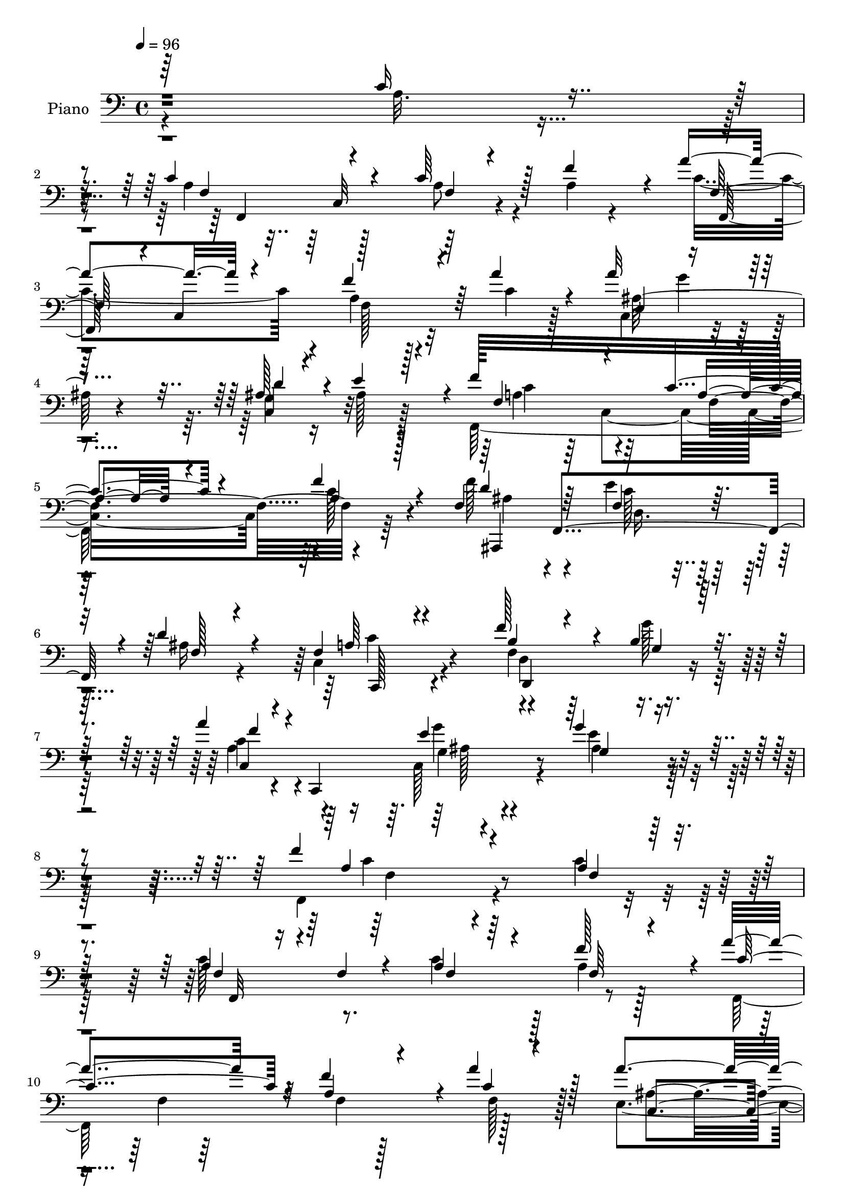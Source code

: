 % Lily was here -- automatically converted by c:/Program Files (x86)/LilyPond/usr/bin/midi2ly.py from output/midi/dh284pn.mid
\version "2.14.0"

\layout {
  \context {
    \Voice
    \remove "Note_heads_engraver"
    \consists "Completion_heads_engraver"
    \remove "Rest_engraver"
    \consists "Completion_rest_engraver"
  }
}

trackAchannelA = {


  \key c \major
    
  \set Staff.instrumentName = "HD218PN"
  
  \time 4/4 
  

  \key c \major
  
  \tempo 4 = 96 
  
}

trackA = <<
  \context Voice = voiceA \trackAchannelA
>>


trackBchannelA = {
  
  \set Staff.instrumentName = "Piano"
  
}

trackBchannelB = \relative c {
  \voiceOne
  r64*55 c'16 r4*67/96 c4*100/96 r4*62/96 c64*9 r128*7 f4*65/96 
  r4*11/96 a4*112/96 r4*50/96 f4*67/96 r64 a4*47/96 r4*31/96 a32*7 
  r4*76/96 ais,128*17 r4*28/96 e'4*77/96 r4*2/96 f128*53 c4*50/96 
  r4*29/96 f4*32/96 r4*56/96 f,4*89/96 f,4*148/96 r4*5/96 d''4*37/96 
  r4*46/96 f,4*62/96 r4*104/96 f'128*13 r4*44/96 b,4*28/96 r4*53/96 a'4*76/96 
  r4*13/96 c,,,4*143/96 r4*46/96 g'''4*32/96 r4*88/96 f4*221/96 
  r4*71/96 a,4*23/96 r4*62/96 a4*76/96 r4*14/96 f4*23/96 r4*52/96 a4*29/96 
  r4*50/96 f'128*25 r4*4/96 a4*152/96 r4*11/96 f4*73/96 r4*5/96 a4*49/96 
  r128*11 a4*88/96 r4*73/96 c,,4*80/96 r4*1/96 e'4*77/96 r4*4/96 f4*176/96 
  r4*61/96 c64*5 r128*17 c4*80/96 r4*4/96 c,4*70/96 r4*4/96 f'16 
  r128*17 a4*44/96 r16. c64*13 r4*80/96 <a c, >4*31/96 r128*15 a16. 
  r4*41/96 f,4*70/96 r4*11/96 c128*23 r4*10/96 g''4*41/96 r4*34/96 f4*32/96 
  r4*50/96 g,4*176/96 r4*71/96 c4*28/96 r4*56/96 c64*11 r4*19/96 c,4*79/96 
  r128*23 a'64*5 r4*49/96 a'4*149/96 r128 
  | % 17
  f4*74/96 r4*8/96 a4*41/96 r128*13 e,4*82/96 r4*76/96 g32*5 
  r4*23/96 e'128*27 f,128*23 r4*7/96 c4*128/96 r4*35/96 f'128*9 
  r4*59/96 <f f, >4*79/96 r4*5/96 f,,128*49 r4*14/96 f'128*7 r128*19 f4*61/96 
  r4*19/96 c,4*23/96 r32*5 f''4*35/96 r4*44/96 g16 r4*55/96 a,4*61/96 
  r4*22/96 
  | % 21
  c,,4*121/96 r4*50/96 g'''32*7 r4*5/96 a,128*43 r4*116/96 a'4*79/96 
  r128 c4*109/96 r4*56/96 c4*38/96 r4*38/96 d4*35/96 r128*17 c4*73/96 
  r128*31 a4*29/96 r4*55/96 a4*28/96 r64. c,,4*47/96 r64*13 c4*94/96 
  r64*11 ais''4*47/96 r4*38/96 c,4*80/96 r4*1/96 f,4*19/96 r4*67/96 g'4*82/96 
  r4*5/96 a,4*44/96 r4*52/96 f'4*128/96 r4*49/96 e8. r4*11/96 ais,4*31/96 
  r128*19 c4*112/96 r4*68/96 f4*61/96 r4*25/96 f4*26/96 r4*62/96 f4*97/96 
  r4*85/96 d4*94/96 <ais g >4*47/96 r4*67/96 f'128*77 r4*61/96 f,128*5 
  r4*74/96 a4*61/96 r16 c,4*83/96 r4*74/96 f'4*80/96 r4*1/96 a4*121/96 
  r4*40/96 f64*11 r4*10/96 a64*7 r4*41/96 c,,4*94/96 r4*74/96 d'4*77/96 
  r4*5/96 e4*80/96 r4*1/96 a,4*80/96 r128 c,64*13 r4*1/96 c'16. 
  r4*46/96 c4*38/96 r4*44/96 c4*56/96 r64*5 c,4*116/96 r4*40/96 a''4*68/96 
  r4*10/96 a128*37 r128*19 a4*37/96 r128*15 c,32. r128*21 <f, a' >4*82/96 
  r4*2/96 c4*79/96 r4*4/96 e16 r128*19 b'128*11 r4*56/96 g4*125/96 
  r4*41/96 e4*19/96 r4*64/96 c'4*46/96 r4*41/96 a4*64/96 r4*17/96 c,64*13 
  r128 a'4*49/96 r128*11 a4*25/96 r4*56/96 f,,4*22/96 r4*62/96 c''4*100/96 
  r4*58/96 a''4*34/96 r4*50/96 a4*47/96 r4*35/96 g4*55/96 r4*23/96 ais,64*11 
  r4*17/96 
  | % 39
  e'128*25 r64. f64*25 r4*16/96 a,4*17/96 r4*64/96 f'4*29/96 
  r128*19 f,32*5 r16 d4*32/96 r4*5/96 f4*26/96 r32 f128*9 r64. ais,,4*46/96 
  r4*47/96 f''4*7/96 r4*23/96 f,4*103/96 r4*64/96 f'16. r128*15 g'16 
  r4*59/96 a,4*58/96 r16 f64. r128*11 a4*14/96 r4*31/96 g'4*37/96 
  r64 c,,4*7/96 r4*38/96 e'4*41/96 r128*15 c128*33 r4*19/96 a4*34/96 
  r64. c128*5 r4*67/96 a'4*43/96 r64*7 c128*43 a,128*9 r4*14/96 c'4*31/96 
  r4*47/96 f,,4*26/96 r128*19 f4*22/96 r4*61/96 c4*83/96 r4*1/96 f4*25/96 
  r4*53/96 a32. r128*23 a'4*74/96 r64. f,4*44/96 r4*34/96 c'128*9 
  r4*55/96 ais'4*28/96 r64*9 f,,4*115/96 r4*49/96 g''128*25 r32 f4*43/96 
  r4*55/96 ais,128*39 r32 f128*11 r64. f4*34/96 r4*55/96 ais4*31/96 
  r4*61/96 f4*44/96 r4*133/96 f'4*53/96 r4*35/96 f4*25/96 r128*23 f4*100/96 
  r4*80/96 c,4*152/96 r128*21 f'128*75 r4*68/96 c'4*28/96 r128*23 f,,,4*217/96 
  r128*11 f'''4*77/96 r4*4/96 f,,,4*29/96 r4*59/96 c'4*10/96 r4*70/96 a''64*5 
  r4*52/96 a'4*29/96 r4*55/96 a4*41/96 r128*13 g128*11 r4*47/96 c,,4*40/96 
  r4*43/96 e'64*9 r4*29/96 f4*116/96 r4*44/96 f,128*9 r128*17 f4*22/96 
  r4*62/96 f,,,32 r4*74/96 a''4*13/96 r64*11 f''4*70/96 r4*10/96 f,4*7/96 
  r4*77/96 f,,128*7 r4*64/96 a'128*7 r128*19 f'4*10/96 r8. a'4*29/96 
  r4*29/96 f,,,32*9 r128*27 e'''4*43/96 r4*34/96 f128*15 r4*37/96 g,64*31 
  r4*65/96 e32 r4*74/96 f128*19 r4*28/96 a,4*38/96 r4*41/96 f'4*19/96 
  r32*5 f128*5 r4*64/96 a'128*15 r128*11 a,,32*7 a'4*17/96 r4*62/96 a4*17/96 
  r4*65/96 c,,128*11 r64. g64*5 r4*11/96 g'''4*25/96 r4*52/96 g,,4*88/96 
  e'4*8/96 r128*23 f'64*9 r64*5 a,,4*85/96 r4*73/96 f'4*23/96 r64*11 f'4*56/96 
  r4*32/96 d,,4*17/96 r4*23/96 f4*31/96 r64. ais16 r128*19 f'4*26/96 
  r4*56/96 
  | % 62
  f,,4*89/96 r128*11 f''4*25/96 r4*17/96 d,128*33 r64*11 c4*95/96 
  r4*28/96 a''4*10/96 r4*35/96 e,128*19 r128*11 ais'64. r64*13 f4*157/96 
  r128*5 a,4*38/96 r4*46/96 a'4*16/96 r8. f,,4*23/96 r4*64/96 f'4*107/96 
  r4*55/96 ais64*5 r4*56/96 a128*37 r4*10/96 a'4*20/96 r4*22/96 f,64. 
  r128*25 a'4*20/96 r32. c,,8 r4*35/96 c128*15 r128*13 a''4*19/96 
  r4*22/96 a128*7 r4*62/96 ais'4*32/96 r4*52/96 f,,128*33 r4*20/96 a'4*8/96 
  r4*34/96 ais,128*7 r128*21 a4*22/96 r128*23 ais,4*46/96 f'128*13 
  r4*5/96 d'4*17/96 r4*23/96 f4*40/96 r128 ais4*23/96 r4*64/96 d'128*7 
  r64*11 c,,4*275/96 r128*29 f''4*34/96 r4*56/96 e4*17/96 r4*76/96 f,,4*101/96 
  r4*104/96 f,4*269/96 r4*56/96 c'4*17/96 r4*85/96 f128*19 r4*29/96 c4*89/96 
  f4*19/96 r4*65/96 f'4*79/96 r64 a4*113/96 r4*56/96 f4*71/96 r4*11/96 a4*40/96 
  r4*43/96 a4*95/96 r8. d,4*73/96 r32 e128*23 r4*17/96 a,4*59/96 
  r4*19/96 f4*65/96 r4*23/96 c'4*20/96 r4*61/96 c4*20/96 r4*62/96 f,,,64. 
  r4*34/96 c''4*19/96 r128*9 f64 r4*28/96 a4*16/96 r4*26/96 a32. 
  r4*62/96 a'4*26/96 r4*58/96 c4*46/96 r4*37/96 a,128*11 r4*7/96 c64. 
  r4*32/96 a'4*20/96 r128*21 a16 r4*59/96 f,,4*79/96 f''4*26/96 
  r128*5 a32. r4*20/96 e,4*23/96 r4*61/96 f'4*34/96 r4*49/96 e128*107 
  r4*5/96 
  | % 79
  f,,4*220/96 r4*29/96 f''4*68/96 r4*10/96 f,,,4*17/96 r4*67/96 f'4*178/96 
  r4*22/96 c'4*5/96 r128*13 a''64*7 r8 g4*23/96 
  | % 81
  r4*13/96 g,,4*38/96 d''128*21 r128*5 c,,128*7 r64*11 f4*260/96 
  r4*70/96 f'128*19 r4*26/96 d4*64/96 r4*16/96 e'128*11 r4*49/96 ais,4*37/96 
  r128*17 a4*76/96 r64 f4*19/96 r4*22/96 a4*16/96 r4*26/96 b8 r128*13 g'4*26/96 
  r4*59/96 c,,4*31/96 r64*9 f4*13/96 r4*71/96 c,4*41/96 r64*9 e'4*8/96 
  r128*27 c'4*55/96 r128*11 c,4*167/96 r64 a''128*13 r4*46/96 c4*146/96 
  r4*23/96 c4*31/96 r4*49/96 ais,64*5 r128*19 f4*37/96 r4*137/96 a'4*38/96 
  r4*50/96 a,128*5 r128*23 a'128*25 r4*17/96 a,4*34/96 r4*4/96 c32. 
  r4*26/96 c128*9 r4*56/96 ais'4*35/96 r4*50/96 f,,4*118/96 r4*8/96 c''4*19/96 
  r16 ais4*31/96 r4*61/96 a4*34/96 r4*61/96 f4*101/96 r128*11 f4*20/96 
  r4*26/96 e'4*31/96 r4*59/96 ais,4*41/96 r4*52/96 c4*137/96 r4*2/96 f,16 
  r128*7 f'64*5 r4*70/96 f4*28/96 r4*74/96 f4*110/96 r4*85/96 c,64*31 
  r4*89/96 f,128*175 
}

trackBchannelBvoiceB = \relative c {
  \voiceFour
  r4*331/96 a'32. r4*73/96 a4*94/96 r128*23 a8 r4*26/96 a4*22/96 
  r4*55/96 c4*143/96 r4*20/96 a4*32/96 r4*40/96 c4*26/96 r128*17 c,4*94/96 
  r4*65/96 g'4*56/96 r16 ais128*7 r128*19 f,128*87 r64*11 f''128*29 
  r4*79/96 e4*46/96 r64*5 ais,16 r4*58/96 c,4*88/96 r4*79/96 f4*41/96 
  r64*7 g'128*9 r64*9 a,4*73/96 r4*107/96 c,128*19 r4*43/96 e'4*37/96 
  r128*27 f,,4*223/96 r4*68/96 c''4*28/96 r128*19 c128*31 r8. c4*47/96 
  r128*11 a4*29/96 r128*17 f,64*41 r128*25 e'4 r64*11 ais4*64/96 
  r128*7 ais4*11/96 r4*67/96 a64*13 c,4*82/96 r4*76/96 a'4*20/96 
  r4*61/96 a8. r4*86/96 a4*13/96 r4*62/96 c4*22/96 r4*59/96 c64*11 
  r64. c,4*128/96 r4*31/96 f' r4*44/96 f,,8. r4*89/96 e'4*19/96 
  r4*56/96 b'4*34/96 r8 g'128*55 e,4*86/96 r128*27 a4*56/96 r64*17 a4*44/96 
  r4*29/96 f'64*13 r4*4/96 c128*47 r32 a4*38/96 r64*7 c4*17/96 
  r4*61/96 a'64*15 r4*68/96 c,,4*79/96 r4*5/96 ais'4*20/96 r128*19 f'4*167/96 
  r4*77/96 a,128*7 r4*64/96 d128*27 r4*86/96 e128*17 r4*26/96 ais,4*28/96 
  r4*50/96 c4*88/96 r4*76/96 b64*11 r4*13/96 g4*20/96 r4*58/96 a'64*11 
  r4*106/96 ais,4*38/96 r128*15 e'4*82/96 r64 f,32*13 r64*15 c'4*32/96 
  r4*50/96 c4*101/96 r4*64/96 c4*31/96 r4*46/96 f,4*28/96 r128*19 a4*73/96 
  r128*31 a4*23/96 r4*61/96 a4*25/96 r64*9 f,64*45 r128*19 f''128*27 
  r4*86/96 e4*91/96 r128*31 ais,,4*97/96 r4*80/96 c'64*11 r4*16/96 d4*86/96 
  r128 a32*7 r4 c4*53/96 r4*121/96 c,4*101/96 r128*27 c4*154/96 
  r4*55/96 a'32*19 r4*62/96 c4*35/96 r64*9 c4*79/96 r4*85/96 c4*64/96 
  r128*5 a4*32/96 r4*50/96 f,,4*23/96 r4*61/96 f''4*14/96 r4*62/96 a4*34/96 
  r4*43/96 c4*14/96 r128*23 <a' e, >4*95/96 r8. c,,4*83/96 ais'4*26/96 
  r128*17 f'4*191/96 r4*56/96 a,4*23/96 r4*59/96 a4*43/96 r128*39 c4*55/96 
  r128*9 c128*11 r4*46/96 f,,,4*25/96 r32*5 f''4*98/96 r4*65/96 a'4*19/96 
  r4*62/96 <f,, c'' >4*83/96 r32*7 g''4*37/96 r4*44/96 f16. r4*53/96 e4*154/96 
  r4 c,,4*7/96 r4*79/96 c''64*13 r4*85/96 f,4*7/96 r4*74/96 f'4*76/96 
  r4*5/96 a4*134/96 r4*28/96 a,4*32/96 r4*50/96 c4*29/96 r4*53/96 ais4*59/96 
  r4*101/96 d8. r32 ais128*9 r4*56/96 f,4*283/96 r4*50/96 f''32*7 
  r128*25 e4*40/96 r4*38/96 ais,16. r4*46/96 f128*31 r4*73/96 f'4*37/96 
  r128*15 g,128*7 r4*62/96 c,,4*40/96 c'4*14/96 r4*115/96 ais'128*11 
  r4*55/96 ais4*23/96 r128*21 a128*19 r16 f64*25 r32 c'4*23/96 
  r4*62/96 f,,,128*5 r4*71/96 f''32*5 r16 c' r4*53/96 ais128*9 
  r128*19 a4*14/96 r4*106/96 a128*7 r4*25/96 a128*9 r4*52/96 c32. 
  r128*23 c4*40/96 r4*2/96 c,4*46/96 r4*32/96 c'4*17/96 r4*23/96 a'128*25 
  r4*7/96 d,64*5 r64*9 a'32*9 r64*9 e4*88/96 r4*1/96 a,4*43/96 
  r4*53/96 d4*121/96 r4*52/96 e128*13 r4*49/96 f,64*5 r4*61/96 c4*71/96 
  r32*9 c'4*65/96 r4*115/96 c, r64*11 d'4*94/96 r4*1/96 e4*118/96 
  r128 f,,4*223/96 r4*68/96 c'8 r4*50/96 c''4*61/96 r128*9 a,4*61/96 
  r128*7 c'128*15 r4*35/96 a4*28/96 r4*53/96 a'4*145/96 r4*22/96 f128*23 
  r4*14/96 c4*25/96 r32*5 c,,128*11 r8 c128*53 r4*2/96 ais''128*7 
  r4*61/96 f,,4*160/96 r4*1/96 c'''16. r4*41/96 c4*44/96 r4*40/96 f,,,4*22/96 
  r4*65/96 c'4*89/96 r4*70/96 c''128*5 
  | % 55
  r128*23 c'4*79/96 r64 c,,,4*8/96 r4*70/96 a'''4*25/96 r16*5 c,,,128*9 
  r4*70/96 c64*13 r64. e,4*28/96 r4*50/96 g''128*11 r8 e'4*172/96 
  r64*13 c64*5 r4*56/96 a8. r4*47/96 f4*17/96 r4*28/96 c'128*9 
  r4*53/96 a4*10/96 r4*68/96 c128*17 r128*21 f,16 r4*22/96 f'4*29/96 
  r4*52/96 a64*5 r4*53/96 c,,,,4*37/96 r4*46/96 e'4*8/96 r128*23 c4*100/96 
  r4*65/96 f'128*21 r4*58/96 c4*13/96 r4*28/96 c4*10/96 r128*23 f'4*29/96 
  r4*61/96 d32*5 r4*107/96 e64*5 r4*52/96 ais,128*9 r4*55/96 f4*74/96 
  r64. f,4*26/96 r4*55/96 f''4*34/96 r4*47/96 <g, f, >4*23/96 r4*61/96 a'4*113/96 
  r4*55/96 ais,4*40/96 r4*49/96 g''32. r128*23 a,4*166/96 r64*15 a'128*9 
  r4*62/96 f,,,,32 r4*112/96 a''4*77/96 r8 f128*7 r64*11 c''4*43/96 
  r4*37/96 f,128*5 r64*11 a4*16/96 r128*23 c4*10/96 r4*1/96 f,,4*8/96 
  r4*61/96 f,32*9 r4*58/96 c'''4*23/96 r32*5 ais16. r8 a128*27 
  r4*79/96 g4*37/96 r4*47/96 f128*13 r4*53/96 f4*64/96 r4*110/96 e4*22/96 
  r128*21 d4*25/96 r128*21 c4*34/96 r64. f,64*35 r32 f''4*23/96 
  r4*74/96 c,,4*107/96 r128*25 c4*139/96 r128*23 c32*19 r4*94/96 c'4*29/96 
  r4*73/96 c4*88/96 r4*86/96 a4*23/96 r128*21 a4*26/96 r32*5 f,,4*22/96 
  r4*62/96 c''4*83/96 r4*1/96 f16 r4*58/96 f,4*7/96 r4*76/96 e'64*17 
  r4*64/96 c4*101/96 r4*70/96 f'4*170/96 r4*77/96 a,4*22/96 r32*5 a128*15 
  r4*121/96 c4*20/96 r4*61/96 a64 r4*77/96 f'4*50/96 r4*113/96 f4*25/96 
  r4*59/96 a,4*17/96 r64*11 a64*5 r4*8/96 c128*9 r4*92/96 g128*11 
  r4*52/96 g4*26/96 r128*19 c,,4*35/96 r4*5/96 g'4*163/96 r4*43/96 ais'4*25/96 
  r4*58/96 c4*95/96 r4*23/96 a4*17/96 r4*26/96 a4*35/96 r128*17 a128*7 
  r128*19 f,4*25/96 r4*101/96 c'4*37/96 f4*28/96 r32 c128*13 r4*2/96 f4*19/96 
  r4*64/96 ais128*23 r16 ais64. r4*59/96 c,4*100/96 r4*68/96 f'4*118/96 
  r64*7 c4*52/96 r4*32/96 f4*29/96 r4*56/96 f4*100/96 r32. f,4*31/96 
  r4*16/96 f4*20/96 r4*61/96 f4*23/96 r4*65/96 f4*29/96 r64. c128*23 
  r4*59/96 f'4*38/96 r8 g,32. r64*11 a4*92/96 r4*79/96 g'128*13 
  r64*9 g4*20/96 r128*23 f4*61/96 r4*101/96 a4*29/96 r4*71/96 c,4*17/96 
  r4*68/96 f,,,4*19/96 r4*68/96 f''4*64/96 r4*19/96 c' r32*5 f,16 
  r128*21 a4*29/96 r4*145/96 a128*11 r64*9 c4*17/96 r4*68/96 a4*31/96 
  r4*14/96 c,4*139/96 r8. f'16. r4*50/96 a4. r16 g4*32/96 r32*5 f4*35/96 
  r32*5 ais,128*41 r4*58/96 f16 r64*11 f4*28/96 r4*65/96 f4*37/96 
  r4*59/96 c4*179/96 r4*110/96 c4*131/96 r4*65/96 f4*97/96 r4*23/96 e'4*166/96 
  r128 a,4*506/96 
}

trackBchannelBvoiceC = \relative c {
  \voiceThree
  r4*424/96 f4*88/96 r4*74/96 f4*23/96 r4*130/96 f128*25 r4*8/96 c4*124/96 
  r4*103/96 e4*100/96 r4*58/96 d'4*64/96 r4*95/96 f,4*85/96 r4*74/96 a4*35/96 
  r4*44/96 a4*26/96 r128*21 d4*88/96 r64*13 f,4*52/96 r16 f128*7 
  r4*61/96 a64*11 r4*100/96 b4*65/96 r4*19/96 g4*20/96 r32*5 f'4*80/96 
  r4*101/96 e4*52/96 r4*49/96 g,4*22/96 r4*95/96 a4*218/96 r4*74/96 f4*16/96 
  r128*23 f4*44/96 r16*5 f4*14/96 r64*11 f64*5 r4*50/96 c'4*149/96 
  r32 a4*35/96 r4*44/96 c4*22/96 r4*59/96 c,4*91/96 r4*70/96 d'4*82/96 
  r128*27 f,,4*236/96 r4*82/96 f,128*5 r4*142/96 c'''128*5 r4*62/96 f16 
  r4*55/96 f,,128*65 r128*13 c''4*32/96 r4*44/96 a'32*5 r64*17 e,,4*25/96 
  r4*49/96 g'128*19 r4*26/96 c4*167/96 r64*13 ais4*25/96 r4*61/96 f4*73/96 
  r32*7 c'4*53/96 r64*17 f,,4*200/96 r4*113/96 ais'4*94/96 r4*62/96 d4*80/96 
  r4*83/96 a128*31 r4*67/96 a4*58/96 r4*26/96 a,4*11/96 r4*73/96 ais'4*79/96 
  r4*88/96 d,16. r4*40/96 d'4*64/96 r128*5 a4*56/96 r32*9 f4*38/96 
  r4*118/96 f'4*79/96 r128*31 e4*41/96 r4*43/96 ais,4*37/96 r4*50/96 f'4*166/96 
  r128*27 f4*52/96 r64*5 f,,,4*19/96 r128*21 f''64 r4*77/96 f4*31/96 
  r128*15 ais4*31/96 r64*9 <c f >128*27 r4*85/96 f4*32/96 r4*52/96 c4*32/96 
  r8 c128*17 r64*11 a4*41/96 r128 c16. r4*44/96 f,128*33 r4*154/96 ais4*44/96 
  r64*7 f'4*50/96 r4*47/96 d4*146/96 r4*31/96 ais,4*74/96 r4*98/96 c4*248/96 
  r4*107/96 ais'64*17 r4*79/96 ais4*67/96 r4*23/96 e'4*115/96 r4*5/96 f,,32*19 
  r4*61/96 a'16 r4*65/96 f4*88/96 r4*76/96 a8 r4*113/96 f,4*34/96 
  r4*50/96 c'32 r4*68/96 f4*8/96 r128*25 f4*11/96 r4*62/96 ais4*103/96 
  r4*64/96 ais64*9 r32*9 f4*82/96 r128*27 f4*28/96 r4*139/96 f128*25 
  r128*27 f'128*21 r4*98/96 c'128*55 r4*4/96 f,4*28/96 r4*133/96 f4*83/96 
  r32*7 e,,128*9 r4*53/96 g'4*64/96 r4*26/96 g'64*25 r128*33 e,4*22/96 
  r4*64/96 f,128*63 r64*23 f4*32/96 r4*91/96 f'4*58/96 r4*143/96 c'4*83/96 
  r4*79/96 g4*68/96 r128*5 c4*25/96 r4*58/96 c4*71/96 r128*5 f,4*64/96 
  r4*17/96 c'128*11 r8 c4*26/96 r4*58/96 d4*89/96 r8. c4*43/96 
  r4*34/96 f,4*25/96 r4*56/96 a4*97/96 r128*23 b4*65/96 r4*100/96 c4*109/96 
  r32*5 e4*44/96 r4*44/96 g16 r4*62/96 f4*172/96 r8. f16. r8 f,,4*23/96 
  r4*148/96 f''4*32/96 r128*15 d'4*35/96 r4*50/96 c64*7 r4*122/96 a4*31/96 
  r8 a4*20/96 r4*68/96 a,4*31/96 r128*43 f'4*34/96 r8 f4*31/96 
  r4*53/96 f4*98/96 r4*64/96 ais,4*43/96 r4*46/96 d,,4*34/96 r4*62/96 f'32*7 
  r4*5/96 d4*139/96 r4*32/96 d'64*11 r4*25/96 c64*15 r64*15 c,4*7/96 
  r4*173/96 g'4*113/96 r128*23 ais4*61/96 r4*35/96 g128*13 r4*80/96 a4*206/96 
  r128*61 f'4*35/96 r4*8/96 c,4*154/96 r4*134/96 f,,4*16/96 r4*70/96 a''4*23/96 
  r4*59/96 f'4*8/96 r4*158/96 ais128*17 r32*9 g,4*47/96 r4*37/96 c'4*17/96 
  r4*65/96 f,, r4*14/96 c4*88/96 r4*71/96 a'4*13/96 r8. f'4*52/96 
  r4*34/96 f,4*10/96 r4*68/96 a'8 r4*32/96 a'4*26/96 r4*59/96 f4*82/96 
  r128*27 c4*20/96 r4*136/96 a4*107/96 r64*11 e,128*7 r128*19 b''128*11 
  r4*47/96 g'4*176/96 r4*76/96 c,,64 r64*13 c'4*112/96 r64*9 a64 
  r8. f'16 r64*9 f,,,4*260/96 r4*65/96 a'''4*37/96 r4*46/96 ais,4*26/96 
  r128*17 d4*50/96 r128*11 e4*26/96 r4*55/96 a,4*65/96 r4*97/96 c128*9 
  r4*53/96 a4*29/96 r32*5 f128*21 r128*35 c'4*37/96 r4*44/96 d4*32/96 
  r128*17 a4*113/96 r4*50/96 f4*35/96 r4*46/96 g'4*29/96 r4*56/96 a,4 
  r8. g'128*17 r4*37/96 g,4*23/96 r4*64/96 f'64*29 r4*83/96 c128*5 
  r4*73/96 c'4*103/96 r4*64/96 f,,16 r4*58/96 d''4*35/96 r4*52/96 f,,,4*116/96 
  r128*15 a''128*7 r4*64/96 a128*7 r32*5 a4*101/96 r4*64/96 a4*35/96 
  r4*49/96 d,,128*7 r128*21 c128*11 r4*1/96 a32*5 r64*11 c,128*11 
  r4*50/96 f''4*41/96 r4*52/96 f4*62/96 r128*37 e4*23/96 r128*21 ais,4*23/96 
  r4*64/96 f128*15 r4*41/96 a,4*88/96 c'4*34/96 r4*59/96 f,128*5 
  r128*27 f128*11 r4*55/96 e4*20/96 r4*74/96 d4*22/96 r4*70/96 e'4*46/96 
  r4*77/96 f,8*5 r128*59 f,,,32 r4*161/96 c'''8 r4*124/96 c4*119/96 
  r4*50/96 a4*23/96 r4*58/96 c16 r32*5 c,4*95/96 r4*71/96 ais'64*9 
  r4*32/96 ais4*20/96 r4*64/96 f,64*45 r32*5 f128*7 r4. f''4*26/96 
  r128*19 c4*5/96 r4*77/96 c4*31/96 r4*8/96 c,4*203/96 r4*4/96 f'4*31/96 
  r4*53/96 f,4*73/96 r4*85/96 g'4*32/96 r4*53/96 d4*28/96 r4*53/96 g,128*23 
  r32 e128*47 r128*9 g4*13/96 r4*68/96 a128*17 r64*5 f4*79/96 r4*1/96 c'128*17 
  r4*112/96 a'4*136/96 r4*31/96 a,4*20/96 r128*19 a'4*40/96 r4*44/96 c,,,4*62/96 
  r4*101/96 ais''128*19 r4*20/96 e'64*13 r4*11/96 a,4*55/96 r4*22/96 f128*29 
  r4*80/96 c'16 r4*61/96 ais,,4*256/96 r4*77/96 c4*97/96 r128*23 d'128*33 
  r4*71/96 a''4*100/96 r4*71/96 e4*47/96 r4*46/96 e4*23/96 r64*11 f,,4*266/96 
  r128*27 f4*28/96 r64*17 a'4*29/96 r4*11/96 f'4*25/96 r4*55/96 d'16. 
  r4*50/96 c64*13 r4 c,4*38/96 r4*50/96 a'4*17/96 r4*67/96 c,4*38/96 
  r128*45 a'32*5 r16 d,4*35/96 r128*17 f4*154/96 r4*13/96 e4*35/96 
  r4*59/96 d,4*20/96 r4*73/96 d'128*43 r4*53/96 c4*35/96 r64*9 d128*27 
  r32 a4*125/96 r4*59/96 f128*7 r32*15 ais4*134/96 r128*21 ais8 
  r8. ais32*5 r4*97/96 c,4*523/96 
}

trackBchannelBvoiceD = \relative c {
  r4*427/96 f,4*188/96 r4*125/96 f128*67 r32*9 ais'128*35 r4*53/96 c,4*76/96 
  r32*7 a'4*101/96 r4*58/96 f4*79/96 r4*89/96 ais,,4*224/96 r4*100/96 c128*23 
  r4*97/96 d'4*89/96 r4*74/96 c'4*82/96 r4*100/96 g4*47/96 r4*53/96 ais4*35/96 
  r4*83/96 c4*223/96 r4*155/96 f,,32*21 r4*151/96 f'4*19/96 r64*11 f4*14/96 
  r128*21 f128*13 r128*13 ais4*101/96 r4*61/96 g64*9 r4*109/96 f4*70/96 
  r4*86/96 c'4*25/96 r4*136/96 f,,4*25/96 r128*45 f'128*9 r4*49/96 a4*8/96 
  r4*71/96 f' r32*7 a,32. r4*136/96 c64*9 r4*107/96 g128*13 r16. d32 
  r4*70/96 e'4*172/96 r128*53 f,,4*179/96 r128*45 f'4*71/96 r4*7/96 c128*39 
  r128*39 c4*77/96 r128*27 ais'4*53/96 r4*107/96 f,4*187/96 r128*19 c''128*7 
  r128*21 ais,,4*224/96 r4*100/96 c'4*95/96 r4*68/96 d64*13 r4*79/96 c'4*71/96 
  r128*33 c,8 r4*124/96 c'4*145/96 r128*61 f,,4*28/96 r4*137/96 a'64*7 
  r4*34/96 d16. r4*50/96 f,4*82/96 r4*83/96 f4*100/96 r4*64/96 a'4*73/96 
  r4*88/96 a128*27 d,128*13 r128*15 f,,4*110/96 r32*5 c'128*13 
  r4*47/96 d,128*15 r128*17 ais4*83/96 r4*95/96 f''4*82/96 r64*15 f128*41 
  r4*56/96 a128*21 r128*37 g4*106/96 r4*76/96 f128*31 r128*39 f128*75 
  r4*152/96 f,4*218/96 r4*107/96 c''4*143/96 r4*260/96 g'4*22/96 
  r4*62/96 g,64*11 r4*97/96 c4*92/96 r8. a4*23/96 r4*142/96 f,4*215/96 
  r4*103/96 f4*35/96 r4*133/96 c''4*47/96 r4*281/96 g16. r4*46/96 d'4*31/96 
  r4*58/96 c,64*9 r128*9 g128*37 r4*56/96 ais'4*25/96 r4*62/96 f4*55/96 
  r4*107/96 c'64*9 r4*110/96 c128*49 r4*14/96 f8. r128*31 c,4*62/96 
  r4*98/96 c4*86/96 r128*27 f128*13 r128 c4*118/96 r4*88/96 a'4*22/96 
  r4*62/96 ais4*91/96 r4*146/96 d4*59/96 r4*22/96 c4*104/96 r4*62/96 d,4*85/96 
  r4*80/96 a''4*119/96 r128*17 c,4*38/96 r4*49/96 c4*29/96 r128*19 f,,4*265/96 
  r128*21 c''4*103/96 r4*145/96 f4*43/96 r64*7 f4*49/96 r4*115/96 f4*35/96 
  r4*44/96 f4*23/96 r4*65/96 f4*50/96 r4*277/96 c4*50/96 r64*5 f,4*17/96 
  r4*65/96 c4*41/96 r4*47/96 d'4*43/96 r4*53/96 f4*109/96 r4*65/96 c64*7 
  r4*136/96 c,,4*59/96 r4*121/96 a''32*5 r16*5 ais4*100/96 r128*27 f4*97/96 
  c'32*5 r4*59/96 c4*211/96 r128*59 a'4*43/96 r4*85/96 a32 r128*11 a4*35/96 
  r128*41 c4*152/96 r4*16/96 c,4*10/96 r4*157/96 c,,4*17/96 r4*142/96 ais'''4*52/96 
  r64*19 a128*19 r4*104/96 a,4*19/96 r4*142/96 c'4*74/96 r4*91/96 a,4*10/96 
  r4*70/96 c4*7/96 r4*77/96 c'4*88/96 r4*76/96 c,4*8/96 r4*151/96 c'4*103/96 
  r64*11 g'4*34/96 r4*44/96 d16. r128*15 c,,4*53/96 r128*11 g64*13 
  r128 e'4*16/96 r128*23 g4*7/96 r4*79/96 f,4*181/96 r4*139/96 a''128*17 
  r4*109/96 f4*17/96 r4*64/96 c'4*26/96 r128*19 ais4*64/96 r4*104/96 ais4*28/96 
  r4*50/96 ais4*11/96 r128*23 f,,4*185/96 r128*19 f'64. r64*13 ais'4*65/96 
  r4*104/96 f4*28/96 r128*45 c'64*21 r4*38/96 g,4*43/96 r4*122/96 c'128*37 
  r128*19 c,, r4*119/96 f4*41/96 r4*2/96 c128*69 r4*94/96 c''4*107/96 
  r4*61/96 c4*29/96 r4*52/96 d4*38/96 r4*50/96 c'4*35/96 r4*2/96 c,,64*11 
  r4*59/96 c'64. r4*76/96 f64 r4*74/96 a,4*83/96 r128*27 f,128*37 
  r128*19 a''4*110/96 r4*50/96 e4*34/96 r4*50/96 d,,128*11 r32*5 d''128*23 
  r4*104/96 c4*17/96 r4*70/96 ais,,32 r4*73/96 c''4*53/96 r4*73/96 f,128*9 
  r4*17/96 f'4*26/96 r4*167/96 c4*44/96 r64*23 d4*28/96 r4*65/96 g,,16. 
  r4*91/96 f''128*75 r4*187/96 a,,8. r4*274/96 f,64*5 r128*101 ais'4*98/96 
  r4*68/96 g128*29 r4*1/96 c4*7/96 r4*76/96 c128*29 r4*29/96 a64. 
  r4*41/96 a4*10/96 r128*51 f4*32/96 r4*217/96 f'64 r128*25 a4*50/96 
  r4*113/96 c,4*20/96 r4*64/96 c4*8/96 r4*233/96 e4*37/96 r8 b4*31/96 
  r128*17 c4*98/96 r4*23/96 g128*7 r4*19/96 g4*59/96 r4*148/96 c,4*143/96 
  r4. c'4*145/96 r4*20/96 f4*67/96 r32 c4*25/96 r4*299/96 ais64*5 
  r4*58/96 c64*11 r4*49/96 a4*20/96 r4*23/96 a4*56/96 r4*29/96 a4*26/96 
  r32*5 ais4*82/96 r128*27 c4*40/96 r4*41/96 d64*7 r4*46/96 c4*110/96 
  r4*56/96 d,,4*110/96 r4*61/96 c4*17/96 r4*68/96 c'4*20/96 r64*11 c'128*13 
  r64*9 ais4*16/96 r4*74/96 a16. r64*21 c'4*29/96 r4*154/96 c,4*89/96 
  r4*85/96 a'64 r4*70/96 f4*43/96 r4*43/96 c4*85/96 r64*15 f4*41/96 
  r4*46/96 f4*20/96 r4*65/96 f,4*43/96 r4*130/96 f'4*32/96 r128*17 f,4*46/96 
  r4*41/96 c'8. r4*11/96 f,4*14/96 r4*71/96 c,4*28/96 r4*64/96 d''16. 
  r4*58/96 ais,4*44/96 r4*1/96 f4*230/96 r4*1/96 ais128*7 r4*67/96 c,4*265/96 
  r4*121/96 c''64*21 r128*23 d128*39 r64 g,64*7 r64*21 f'64*85 
}

trackBchannelBvoiceE = \relative c {
  r4*502/96 c32*7 r128*105 f128*7 r128*69 g'4*19/96 r4*220/96 c,4*104/96 
  r32*11 c128*9 r4*64/96 ais4*86/96 r4*79/96 c128*17 r4*107/96 c4*97/96 
  r4*70/96 d,,4*100/96 r4*62/96 c'4*91/96 r4*91/96 g''4*55/96 r4*166/96 f,4*212/96 
  r4*889/96 g'4*19/96 r4*223/96 c,32*7 r4*73/96 a32. r32*51 f'4*28/96 
  r64*21 f4*62/96 r128*33 c4*41/96 r4*35/96 d,,32. r4*65/96 c'4*59/96 
  r4*22/96 g64*19 r4*293/96 f'4*11/96 r128*99 f4*41/96 r2 g'4*20/96 
  r4*385/96 f,4*49/96 r4*287/96 f128*17 r128*89 d,4*91/96 r4*67/96 c'128*29 
  r4*83/96 g''4*40/96 r4*131/96 f,,128*51 r4*175/96 f''4*106/96 
  r32*5 f4*32/96 r4*43/96 f128*15 r128*69 c4*29/96 r64*9 f128*11 
  r8 a,4*37/96 r4*124/96 f'4*47/96 r4*34/96 f4*47/96 r4*37/96 a4*77/96 
  r128*31 c,,,128*9 r4*58/96 d''4*49/96 r4*47/96 ais4*125/96 r4*662/96 e'16 
  r128*95 c4*227/96 r4*314/96 f,4*17/96 r4*793/96 f,4*239/96 r4*248/96 a'4*17/96 
  r4*143/96 c4*116/96 r4*53/96 a4*19/96 r4*308/96 e'128*13 r128*15 d,,128*7 
  r64*11 c4*74/96 r128*305 c4*47/96 r4*278/96 a''8 r4*70/96 a4*14/96 
  r4*118/96 f4*7/96 r4*76/96 ais,,4*41/96 r4*1/96 f'4*152/96 r4*205/96 c'4*23/96 
  r4*62/96 d'4*34/96 r4*130/96 f128*43 r4*41/96 c,, r4*136/96 f'16. 
  r4*2/96 c128*61 r4*103/96 f'4*125/96 r4*124/96 d16. r8 c4*52/96 
  r64*19 c64*5 r4*136/96 f,,4*256/96 r4*107/96 c'128*21 r128*21 c,4*29/96 
  r4*59/96 d'4*20/96 r128*25 ais,4*260/96 r4*92/96 a'4*62/96 r4*299/96 c4 
  r32*15 ais4*46/96 r128*25 f4*214/96 r64*99 f64. r4*70/96 a32 
  r4*313/96 d'128*23 r4*586/96 f,,4*7/96 r8. a128*5 r4*232/96 a32 
  r4*148/96 a''4 r8. c,128*13 r4*40/96 d,,,16 r4*56/96 c4*76/96 
  r128*59 ais'''64 r4*119/96 c,,128*37 r4*205/96 c4*133/96 r32*13 c''128*25 
  r32*21 f,,4*34/96 r4*4/96 c4*185/96 r4*19/96 a128*5 r8. ais,4*46/96 
  r128*107 c'128*19 r4*70/96 b''4*89/96 r64*19 f,4*53/96 r4*79/96 ais'4*44/96 
  r4*131/96 f,,4*265/96 r4*79/96 f'''4*107/96 r32*5 c'4*32/96 r4*50/96 f,64*7 
  r128*15 f64*7 r4*121/96 f4*16/96 r4*148/96 c128*35 r32*5 f128*11 
  r128*45 c4*100/96 r32*5 g'4*28/96 r4*55/96 a,128*15 
  | % 68
  r8 ais4*71/96 r4*275/96 a4*53/96 r4*118/96 f4*20/96 r128*57 ais4*64/96 
  r4*118/96 ais4*32/96 r4*62/96 e128*15 r128*27 a64*39 r32*15 f,,32 
  r4*749/96 g''4*17/96 r4*274/96 c,,4*122/96 r4*169/96 c'4*62/96 
  r4*268/96 f,,8*5 r128*83 e64*5 r4*55/96 d4*22/96 r4*59/96 g''128*95 
  r128*313 c,4*32/96 r128*31 c,4*187/96 r4*104/96 d'4*89/96 r4*410/96 f,4*32/96 
  r64*9 b4*22/96 r4*62/96 c64*17 r4*70/96 ais16. r128*19 c32. r8. f,128*27 
  r4*89/96 f''4*22/96 r4*152/96 a,4*145/96 r4*106/96 d,4*37/96 
  r4*49/96 f4*85/96 r4*89/96 f,,4*82/96 r64*15 f''4*50/96 r4*332/96 c,32*5 
  r4*70/96 c128*13 r4*52/96 d,4*37/96 r128*19 f''128*43 r4*419/96 a,4*25/96 
  r4*178/96 g4*143/96 r4*175/96 c4*64/96 r4*104/96 c4*506/96 
}

trackBchannelBvoiceF = \relative c {
  \voiceTwo
  r64*241 c4*157/96 r4*259/96 d16. r4*632/96 ais'128*15 r4*1675/96 f4*46/96 
  r128*353 c,4*65/96 r16*57 c''128*21 r128*91 c4*53/96 r4*1096/96 a'4*104/96 
  r128*183 f32*5 r64*87 d,128*9 r4*3163/96 f'4*110/96 r4*386/96 c4*37/96 
  r4*47/96 d,4*17/96 r4*70/96 c'64*25 r4*1981/96 d,,4 r64*123 a'''32*11 
  r4*1250/96 f,,32*19 r4*523/96 e''4*91/96 r4*1436/96 e,16. r4*944/96 a'4*19/96 
  r128*47 f'4*101/96 r4*67/96 g,4*40/96 r4*40/96 d,32. r4*62/96 c''128*59 
  r4*76/96 e,,4*8/96 r4*1208/96 f'4*7/96 r4*205/96 f,,4*41/96 r4*655/96 a'4*22/96 
  r4*68/96 g'4*49/96 r4*637/96 f'4*37/96 r4*460/96 f4*112/96 r4*220/96 f4*110/96 
  r4*50/96 ais,4*35/96 r4*659/96 a4*26/96 r4*167/96 g,64*17 r4*172/96 c'4*47/96 
  r4*79/96 c4*230/96 r64*391 c,4*34/96 r4*52/96 d,4*19/96 
  | % 78
  r4*61/96 c4*31/96 r4*131/96 c'4*29/96 r4*1486/96 f,,4*214/96 
  r4*418/96 f''32*9 r4*419/96 a,4*49/96 r128*41 f'4*92/96 r4*419/96 f,4*59/96 
  r4*113/96 f,4*244/96 r4*452/96 ais,64*47 r128*89 c''4*37/96 r4*260/96 e4*34/96 
  r4*361/96 f,4*497/96 
}

trackBchannelBvoiceG = \relative c {
  r128*7045 a'4*77/96 r4*1715/96 a'4*23/96 r4*2237/96 f,4*35/96 
  r4*295/96 c'128*7 r4*1225/96 ais'4*44/96 r4*82/96 f,32*21 r64*1161 d4*85/96 
}

trackB = <<

  \clef bass
  
  \context Voice = voiceA \trackBchannelA
  \context Voice = voiceB \trackBchannelB
  \context Voice = voiceC \trackBchannelBvoiceB
  \context Voice = voiceD \trackBchannelBvoiceC
  \context Voice = voiceE \trackBchannelBvoiceD
  \context Voice = voiceF \trackBchannelBvoiceE
  \context Voice = voiceG \trackBchannelBvoiceF
  \context Voice = voiceH \trackBchannelBvoiceG
>>


trackCchannelA = {
  
  \set Staff.instrumentName = "Digital Hymn #284"
  
}

trackC = <<
  \context Voice = voiceA \trackCchannelA
>>


trackDchannelA = {
  
  \set Staff.instrumentName = "For You I Am Praying"
  
}

trackD = <<
  \context Voice = voiceA \trackDchannelA
>>


\score {
  <<
    \context Staff=trackB \trackA
    \context Staff=trackB \trackB
  >>
  \layout {}
  \midi {}
}
